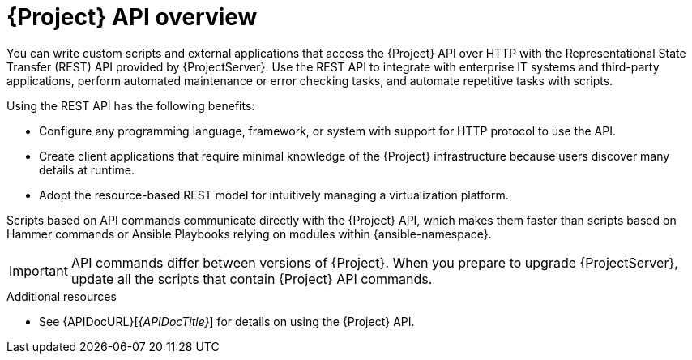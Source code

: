 [id="API-Overview_{context}"]
= {Project} API overview

You can write custom scripts and external applications that access the {Project} API over HTTP with the Representational State Transfer (REST) API provided by {ProjectServer}.
Use the REST API to integrate with enterprise IT systems and third-party applications, perform automated maintenance or error checking tasks, and automate repetitive tasks with scripts.

Using the REST API has the following benefits:

* Configure any programming language, framework, or system with support for HTTP protocol to use the API.
* Create client applications that require minimal knowledge of the {Project} infrastructure because users discover many details at runtime.
* Adopt the resource-based REST model for intuitively managing a virtualization platform.

Scripts based on API commands communicate directly with the {Project} API, which makes them faster than scripts based on Hammer commands or Ansible Playbooks relying on modules within {ansible-namespace}.

[IMPORTANT]
====
API commands differ between versions of {Project}.
When you prepare to upgrade {ProjectServer}, update all the scripts that contain {Project} API commands.
====

.Additional resources
* See {APIDocURL}[_{APIDocTitle}_] for details on using the {Project} API.
